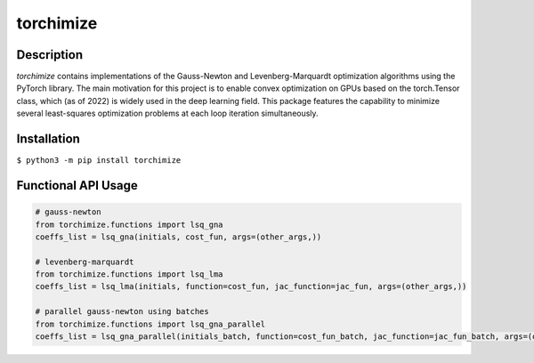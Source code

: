 ==========
torchimize
==========

..

Description
===========

*torchimize* contains implementations of the Gauss-Newton and Levenberg-Marquardt optimization algorithms using the PyTorch library. The main motivation for this project is to enable convex optimization on GPUs based on the torch.Tensor class, which (as of 2022) is widely used in the deep learning field. This package features the capability to minimize several least-squares optimization problems at each loop iteration simultaneously.

|coverage| |tests_develop| |tests_master| |pypi| |license|

Installation
============

``$ python3 -m pip install torchimize``

Functional API Usage
====================

.. code-block:: python

    # gauss-newton
    from torchimize.functions import lsq_gna
    coeffs_list = lsq_gna(initials, cost_fun, args=(other_args,))

    # levenberg-marquardt
    from torchimize.functions import lsq_lma
    coeffs_list = lsq_lma(initials, function=cost_fun, jac_function=jac_fun, args=(other_args,))

    # parallel gauss-newton using batches
    from torchimize.functions import lsq_gna_parallel
    coeffs_list = lsq_gna_parallel(initials_batch, function=cost_fun_batch, jac_function=jac_fun_batch, args=(other_args,))

.. substitutions

.. |coverage| image:: https://coveralls.io/repos/github/hahnec/torchimize/badge.svg?branch=master
    :target: https://coveralls.io/github/hahnec/torchimize

.. |tests_develop| image:: https://img.shields.io/github/workflow/status/hahnec/torchimize/torchimize%20unit%20tests/develop?label=tests%20on%20develop
    :target: https://github.com/hahnec/torchimize/actions/

.. |tests_master| image:: https://img.shields.io/github/workflow/status/hahnec/torchimize/torchimize%20unit%20tests/master?label=tests%20on%20master
    :target: https://github.com/hahnec/torchimize/actions/

.. |license| image:: https://img.shields.io/badge/License-GPL%20v3.0-orange.svg
    :target: https://www.gnu.org/licenses/gpl-3.0.en.html
    :alt: License

.. |pypi| image:: https://img.shields.io/pypi/dm/torchimize?label=PyPI%20downloads
    :target: https://pypi.org/project/torchimize/
    :alt: PyPI Downloads